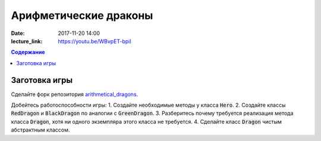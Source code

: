 Арифметические драконы
######################

:date: 2017-11-20 14:00
:lecture_link: https://youtu.be/WBvpET-bpiI

.. default-role:: code
.. contents:: Содержание

Заготовка игры
==============

Сделайте форк репозитория `arithmetical_dragons`__.

.. __: https://github.com/mipt-cs-on-cpp/arithmetical_dragons.git 

Добейтесь работоспособности игры:
1. Создайте необходимые методы у класса `Hero`.
2. Создайте классы `RedDragon` и `BlackDragon` по аналогии с `GreenDragon`.
3. Разберитесь почему требуется реализация метода класса `Dragon`, хотя ни одного экземпляра этого класса не требуется.
4. Сделайте класс `Dragon` чистым абстрактным классом.

